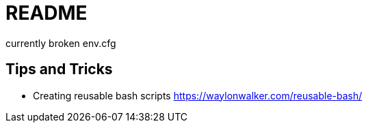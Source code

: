 
= README

currently broken
env.cfg

== Tips and Tricks

* Creating reusable bash scripts
https://waylonwalker.com/reusable-bash/
